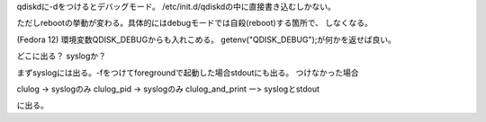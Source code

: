 qdiskdに-dをつけるとデバッグモード。
/etc/init.d/qdiskdの中に直接書き込むしかない。

ただしrebootの挙動が変わる。具体的にはdebugモードでは自殺(reboot)する箇所で、
しなくなる。


(Fedora 12)
環境変数QDISK_DEBUGからも入れこめる。 getenv("QDISK_DEBUG");が何かを返せば良い。

どこに出る？ syslogか？

まずsyslogには出る。-fをつけてforegroundで起動した場合stdoutにも出る。
つけなかった場合

clulog -> syslogのみ
clulog_pid -> syslogのみ
clulog_and_print ー> syslogとstdout

に出る。

